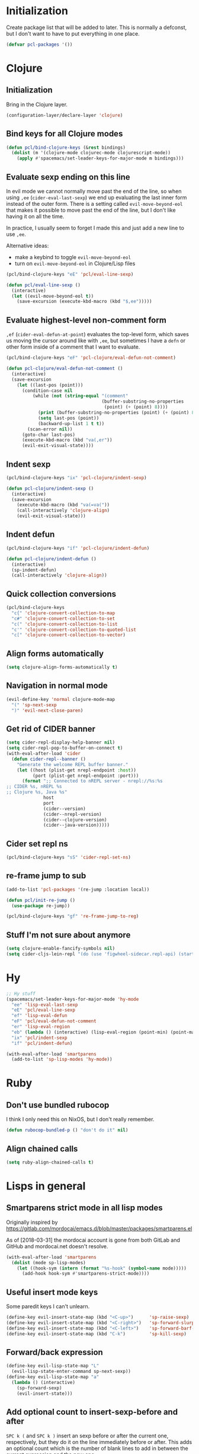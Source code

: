* Initialization

Create package list that will be added to later. This is normally a defconst, but I don't want to have to put everything in one place.

#+BEGIN_SRC emacs-lisp :tangle packages.el
(defvar pcl-packages '())
#+END_SRC


* Clojure
** Initialization

Bring in the Clojure layer.

#+BEGIN_SRC emacs-lisp :tangle layers.el
(configuration-layer/declare-layer 'clojure)
#+END_SRC

** Bind keys for all Clojure modes
#+BEGIN_SRC emacs-lisp :tangle funcs.el
(defun pcl/bind-clojure-keys (&rest bindings)
  (dolist (m '(clojure-mode clojurec-mode clojurescript-mode))
    (apply #'spacemacs/set-leader-keys-for-major-mode m bindings)))
#+END_SRC

** Evaluate sexp ending on this line

In evil mode we cannot normally move past the end of the line, so when using ~,ee~ (=cider-eval-last-sexp=) we end up evaluating the last inner form instead of the outer form. There is a setting called =evil-move-beyond-eol= that makes it possible to move past the end of the line, but I don't like having it on all the time.

In practice, l usually seem to forget I made this and just add a new line to use ~,ee~.

Alternative ideas:
 - make a keybind to toggle =evil-move-beyond-eol=
 - turn on =evil-move-beyond-eol= in Clojure/Lisp files

#+BEGIN_SRC emacs-lisp :tangle keybindings.el
(pcl/bind-clojure-keys "eE" 'pcl/eval-line-sexp)
#+END_SRC
#+BEGIN_SRC emacs-lisp :tangle funcs.el
(defun pcl/eval-line-sexp ()
  (interactive)
  (let ((evil-move-beyond-eol t))
    (save-excursion (execute-kbd-macro (kbd "$,ee")))))
#+END_SRC

** Evaluate highest-level non-comment form

~,ef~ (=cider-eval-defun-at-point=) evaluates the top-level form, which saves us moving the cursor around like with ~,ee~, but sometimes I have a ~defn~ or other form inside of a comment that I want to evaluate.

#+BEGIN_SRC emacs-lisp :tangle keybindings.el
(pcl/bind-clojure-keys "eF" 'pcl-clojure/eval-defun-not-comment)
#+END_SRC
#+BEGIN_SRC emacs-lisp :tangle funcs.el
(defun pcl-clojure/eval-defun-not-comment ()
  (interactive)
  (save-excursion
    (let ((last-pos (point)))
      (condition-case nil
          (while (not (string-equal "(comment"
                                    (buffer-substring-no-properties
                                     (point) (+ (point) 8))))
            (print (buffer-substring-no-properties (point) (+ (point) 8)))
            (setq last-pos (point))
            (backward-up-list 1 t t))
        (scan-error nil))
      (goto-char last-pos)
      (execute-kbd-macro (kbd "va(,er"))
      (evil-exit-visual-state))))
#+END_SRC

** Indent sexp
#+BEGIN_SRC emacs-lisp :tangle keybindings.el
(pcl/bind-clojure-keys "ix" 'pcl-clojure/indent-sexp)
#+END_SRC
#+BEGIN_SRC emacs-lisp :tangle funcs.el
(defun pcl-clojure/indent-sexp ()
  (interactive)
  (save-excursion
    (execute-kbd-macro (kbd "va(=va("))
    (call-interactively 'clojure-align)
    (evil-exit-visual-state)))
#+END_SRC

** Indent defun
#+BEGIN_SRC emacs-lisp :tangle keybindings.el
(pcl/bind-clojure-keys "if" 'pcl-clojure/indent-defun)
#+END_SRC
#+BEGIN_SRC emacs-lisp :tangle funcs.el
(defun pcl-clojure/indent-defun ()
  (interactive)
  (sp-indent-defun)
  (call-interactively 'clojure-align))
#+END_SRC

** Quick collection conversions
#+BEGIN_SRC emacs-lisp :tangle keybindings.el
(pcl/bind-clojure-keys
  "c{" 'clojure-convert-collection-to-map
  "c#" 'clojure-convert-collection-to-set
  "c(" 'clojure-convert-collection-to-list
  "c'" 'clojure-convert-collection-to-quoted-list
  "c[" 'clojure-convert-collection-to-vector)
#+END_SRC

** Align forms automatically
#+BEGIN_SRC emacs-lisp :tangle config.el
(setq clojure-align-forms-automatically t)
#+END_SRC

** Navigation in normal mode
#+BEGIN_SRC emacs-lisp :tangle keybindings.el
(evil-define-key 'normal clojure-mode-map
  "(" 'sp-next-sexp
  ")" 'evil-next-close-paren)
#+END_SRC

** Get rid of CIDER banner
#+BEGIN_SRC emacs-lisp :tangle config.el
(setq cider-repl-display-help-banner nil)
(setq cider-repl-pop-to-buffer-on-connect t)
(with-eval-after-load 'cider
  (defun cider-repl--banner ()
    "Generate the welcome REPL buffer banner."
    (let ((host (plist-get nrepl-endpoint :host))
          (port (plist-get nrepl-endpoint :port)))
      (format ";; Connected to nREPL server - nrepl://%s:%s
;; CIDER %s, nREPL %s
;; Clojure %s, Java %s"
              host
              port
              (cider--version)
              (cider--nrepl-version)
              (cider--clojure-version)
              (cider--java-version)))))
#+END_SRC

** Cider set repl ns
#+BEGIN_SRC emacs-lisp :tangle keybindings.el
(pcl/bind-clojure-keys "sS" 'cider-repl-set-ns)
#+END_SRC

** re-frame jump to sub
#+BEGIN_SRC emacs-lisp :tangle packages.el
(add-to-list 'pcl-packages '(re-jump :location local))

(defun pcl/init-re-jump ()
  (use-package re-jump))
#+END_SRC
#+BEGIN_SRC emacs-lisp :tangle keybindings.el
(pcl/bind-clojure-keys "gf" 're-frame-jump-to-reg)
#+END_SRC

** Stuff I'm not sure about anymore
#+BEGIN_SRC emacs-lisp
(setq clojure-enable-fancify-symbols nil)
(setq cider-cljs-lein-repl "(do (use 'figwheel-sidecar.repl-api) (start-figwheel!) (cljs-repl))")
#+END_SRC


* Hy

#+BEGIN_SRC emacs-lisp :tangle keybindings.el
;; Hy stuff
(spacemacs/set-leader-keys-for-major-mode 'hy-mode
  "ee" 'lisp-eval-last-sexp
  "eE" 'pcl/eval-line-sexp
  "ef" 'lisp-eval-defun
  "eF" 'pcl/eval-defun-not-comment
  "er" 'lisp-eval-region
  "eb" (lambda () (interactive) (lisp-eval-region (point-min) (point-max)))
  "ix" 'pcl/indent-sexp
  "if" 'pcl/indent-defun)
#+END_SRC

#+BEGIN_SRC emacs-lisp :tangle packages.el
(with-eval-after-load 'smartparens
  (add-to-list 'sp-lisp-modes 'hy-mode))
#+END_SRC


* Ruby
** Don't use bundled rubocop

I think I only need this on NixOS, but I don't really remember.

#+BEGIN_SRC emacs-lisp :tangle funcs.el
(defun rubocop-bundled-p () "don't do it" nil)
#+END_SRC

** Align chained calls

#+BEGIN_SRC emacs-lisp :tangle config.el
(setq ruby-align-chained-calls t)
#+END_SRC


* Lisps in general
** Smartparens strict mode in all lisp modes

Originally inspired by https://gitlab.com/mordocai/emacs.d/blob/master/packages/smartparens.el

As of [2018-03-31] the mordocai account is gone from both GitLab and GitHub and mordocai.net doesn't resolve.

#+BEGIN_SRC emacs-lisp :tangle config.el
(with-eval-after-load 'smartparens
  (dolist (mode sp-lisp-modes)
    (let ((hook-sym (intern (format "%s-hook" (symbol-name mode)))))
      (add-hook hook-sym #'smartparens-strict-mode))))
#+END_SRC

** Useful insert mode keys

Some paredit keys I can't unlearn.

#+BEGIN_SRC emacs-lisp :tangle keybindings.el
(define-key evil-insert-state-map (kbd "<C-up>")      'sp-raise-sexp)
(define-key evil-insert-state-map (kbd "<C-right>")   'sp-forward-slurp-sexp)
(define-key evil-insert-state-map (kbd "<C-left>")    'sp-forward-barf-sexp)
(define-key evil-insert-state-map (kbd "C-k")         'sp-kill-sexp)
#+END_SRC

** Forward/back expression 

#+BEGIN_SRC emacs-lisp :tangle keybindings.el
(define-key evil-lisp-state-map "L" 
  (evil-lisp-state-enter-command sp-next-sexp))
(define-key evil-lisp-state-map "a"
  (lambda () (interactive)
    (sp-forward-sexp)
    (evil-insert-state)))
#+END_SRC

** Add optional count to insert-sexp-before and after

=SPC k (= and =SPC k )= insert an sexp before or after the current one, respectively, but they do it on the line immediately before or after. This adds an optional count which is the number of blank lines to add in between the current expression and the new one.

#+BEGIN_SRC lisp
(+ 1 1) ;; press ~1 SPC k )~ on this line

() ;; new expression inserted here
#+END_SRC

Since this involves making a change in the middle of the function, I couldn't find a good way to do it without just copy-pasting the originals.

#+BEGIN_SRC emacs-lisp :tangle funcs.el
(defun lisp-state-insert-sexp-after (&optional arg)
  "Insert sexp after the current one."
  (interactive "P")
  (let ((sp-navigate-consider-symbols nil))
    (if (char-equal (char-after) ?\() (forward-char))
    (sp-up-sexp)
    (evil-insert-state)
    (dotimes (_ (if arg (1+ arg) 1))
      (sp-newline))
    (sp-insert-pair "(")))

(defun lisp-state-insert-sexp-before (&optional arg)
  "Insert sexp before the current one."
  (interactive "P")
  (if (char-equal (char-after) ?\() (forward-char))
  (sp-backward-up-sexp)
  (evil-insert-state)
  (save-excursion
    (dotimes (_ (if arg (1+ arg) 1))
      (sp-newline)))
  (insert " ")
  (sp-insert-pair "(")
  (indent-for-tab-command)
  (save-excursion
    (evil-next-visual-line)
    (indent-for-tab-command)))
#+END_SRC


* General
** Make :W work as :w

I should maybe learn to press ~SPC f S~ instead.

#+BEGIN_SRC emacs-lisp :tangle config.el
(with-eval-after-load 'evil
  (evil-ex-define-cmd "W" "w"))
#+END_SRC

** Change escape key sequence

By default, Spacemacs makes it so pressing ~fd~ quickly is the same as pressing escape (see =evil-escape=). =fd= is a common variable name in C, so this is irritating. ~kjk~ works better for me.

#+BEGIN_SRC emacs-lisp :tangle keybindings.el
(setq-default evil-escape-key-sequence "kjk")
#+END_SRC

** Show marker at column 80
#+BEGIN_SRC emacs-lisp :tangle config.el
(add-hook 'prog-mode-hook 'turn-on-fci-mode)
(add-hook 'text-mode-hook 'turn-on-fci-mode)
#+END_SRC

** Make SPC SPC jump to character like it used to
~SPC SPC~ being mapped to ~M-x~ seems totally useless to me.
#+BEGIN_SRC emacs-lisp :tangle keybindings.el
(spacemacs/set-leader-keys "SPC" 'avy-goto-char)
#+END_SRC

#+BEGIN_SRC emacs-lisp :tangle keybindings.el
(spacemacs/set-leader-keys "(" 
  (lambda () (interactive)
    (avy-goto-char (string-to-char "("))))
#+END_SRC

** direnv
#+BEGIN_SRC emacs-lisp :tangle packages.el
(add-to-list 'pcl-packages 'direnv)

(defun pcl/init-direnv ()
  (use-package direnv :config (direnv-mode)))
#+END_SRC

** Autocomplete: don't complete with enter or tab
It is infuriating to type ~[:tr RET~ and get ~[:trigger~ and other stupid nonsense.

Tab is used to advance in snippets, which takes priority over completion, which is also infuriating when it happens, so better to just learn to use ~C-l~ always.

#+BEGIN_SRC emacs-lisp :tangle config.el
(setq auto-completion-return-key-behavior nil
      auto-completion-tab-key-behavior nil)
#+END_SRC

The above is not enough for tab, because ~tab-always-indent~ defaults to ~'complete~, which will autocomplete with helm. When ~t~ it will always indent, when ~nil~ it will indent if at the beginning of a line or insert a tab character otherwise.

#+BEGIN_SRC emacs-lisp :tangle config.el
(setq-default tab-always-indent t)
#+END_SRC


** Wrapping from insert mode
#+BEGIN_SRC emacs-lisp :tangle keybindings.el
(define-key evil-insert-state-map (kbd "C-\"")
  (lambda () (interactive) (sp-wrap-with-pair "\"")))

(define-key evil-insert-state-map (kbd "C-(")
  (lambda () (interactive) (sp-wrap-with-pair "(")))
#+END_SRC



* Highlight entire buffer based on evil mode

#+BEGIN_SRC emacs-lisp :tangle funcs.el
(defvar pcl/color-states '(lisp emacs hybrid replace visual insert inactive))
(defvar pcl/last-buffer nil)
(defvar-local pcl/face-remap-cookie nil)

(defface pcl-inactive
  '((((class color) (min-colors 8)) :background "black"))
  "Face for inactive buffers")

(defun pcl/get-evil-states ()
  (mapcar 'first evil-state-properties))

(defun pcl/blend-backgrounds (base tint subtlety)
  (let ((base (color-name-to-rgb (face-attribute base :background)))
        (tint (color-name-to-rgb (face-attribute tint :background))))
    (apply 'color-rgb-to-hex
            (second (color-gradient base tint subtlety)))))

(defun pcl/set-overlay-color (&optional state)
  (let* ((state (or state evil-next-state))
         (face (or (intern-soft (format "pcl-%s" state))
                   (intern-soft (format "spacemacs-%s-face" state)))))
    (when pcl/face-remap-cookie
      (face-remap-remove-relative pcl/face-remap-cookie)
      (setq pcl/face-remap-cookie nil))
    (if (and face (member state pcl/color-states))
        (let ((blended (pcl/blend-backgrounds 'default face 20)) )
          (setq pcl/face-remap-cookie
                (face-remap-add-relative 'default :background blended))))))

(defun pcl/highlight-active-buffer ()
  (let ((buf (window-buffer)))
    (unless (eq buf pcl/last-buffer)
      (when (buffer-live-p pcl/last-buffer)
        (with-current-buffer pcl/last-buffer
          (pcl/set-overlay-color 'inactive)))
      (pcl/set-overlay-color evil-state)
      (setq pcl/last-buffer buf))))

(defun pcl/overlay-add-hooks (&optional local)
  (mapc (lambda (state)
          (add-hook (intern (format "evil-%s-state-entry-hook" state))
                    'pcl/set-overlay-color nil local))
        (pcl/get-evil-states)))
#+END_SRC

#+BEGIN_SRC emacs-lisp :tangle config.el
(with-eval-after-load 'evil (pcl/overlay-add-hooks))
(add-hook 'post-command-hook 'pcl/highlight-active-buffer)
#+END_SRC


* Org mode

** Appearance
*** Non-monospace font for prose
#+BEGIN_SRC emacs-lisp :tangle packages.el
(add-to-list 'pcl-packages 'mixed-pitch)

(defun pcl/init-mixed-pitch ()
  (use-package mixed-pitch))
#+END_SRC
#+BEGIN_SRC emacs-lisp :tangle config.el
(add-hook 'org-mode-hook #'mixed-pitch-mode)
#+END_SRC

Fix indents:

#+BEGIN_SRC emacs-lisp :tangle funcs.el
(defun pcl.org/fixed-pitch-indents ()
  (set-face-attribute 'org-indent nil
                      :height 0.7
                      :inherit '(org-hide fixed-pitch)))
#+END_SRC
#+BEGIN_SRC emacs-lisp :tangle config.el
(add-hook 'org-mode-hook #'pcl.org/fixed-pitch-indents)
#+END_SRC

Zero-width space makes wrapped lines align correctly with 0.7 height fixed-pitch org-indent.
#+BEGIN_SRC emacs-lisp :tangle config.el
(setq org-indent-boundary-char 65279)
#+END_SRC

*** Headers
#+BEGIN_SRC emacs-lisp :tangle funcs.el
(defun pcl.org/pretty-headers ()
  (dotimes (n 5)
    (set-face-attribute
     (intern (concat "org-level-" (number-to-string (1+ n))))
     nil
     :weight 'bold
     :foreground "#d9d8df"
     :background "#212026"
     :height (max 0.8 (- 1.3 (* 0.2 n)))
     :family "Caladea"))

  (set-face-attribute 'org-level-1
                      nil
                      :foreground "#ececef"
                      :background "#212026"
                      :box '(:line-width 1 :color "#393b3e"))

  (set-face-attribute 'org-document-title nil
                      :weight 'bold
                      :foreground "#cccccc"
                      :underline t
                      :height 1.5
                      :family "Caladea")

  ;; hide bullets
  (setq org-bullets-bullet-list '(" ")
        org-bullets-face-name 'org-hide)

  (org-bullets-mode 1))
#+END_SRC
#+BEGIN_SRC emacs-lisp :tangle config.el
(add-hook 'org-mode-hook #'pcl.org/pretty-headers)
(setq org-fontify-whole-heading-line t)
#+END_SRC

*** Quotes

#+BEGIN_SRC emacs-lisp :tangle funcs.el
(defun pcl.org/pretty-quotes ()
  (set-face-attribute 'org-quote nil
                      :foreground "#cccccc"
                      :slant 'italic
                      :inherit '(variable-pitch org-block)))
#+END_SRC

#+BEGIN_SRC emacs-lisp :tangle config.el
(add-hook 'org-mode-hook #'pcl.org/pretty-quotes)
(setq org-fontify-quote-and-verse-blocks 1)
#+END_SRC

*** Ellipsis

#+BEGIN_SRC emacs-lisp :tangle funcs.el
(defun pcl.org/pretty-ellipsis ()
  (set-face-attribute 'org-ellipsis nil
                      :height 0.6
                      :underline nil
                      :foreground "#ffffff"))
#+END_SRC

#+BEGIN_SRC emacs-lisp :tangle config.el
(add-hook 'org-mode-hook #'pcl.org/pretty-ellipsis)
(setq org-ellipsis "⮷")
#+END_SRC

*** Bullets for lists
From http://www.howardism.org/Technical/Emacs/orgmode-wordprocessor.html
#+BEGIN_SRC emacs-lisp :tangle config.el
;; pretty bullet lists
(font-lock-add-keywords
  'org-mode
  '(("^ +\\([-*]\\) "
    (0 (prog1 () (compose-region (match-beginning 1)
                                  (match-end 1)
                                  "•"))))))
#+END_SRC

** Wrap at fill-column
#+BEGIN_SRC emacs-lisp :tangle packages.el
(add-to-list 'pcl-packages 'visual-fill-column)
(defun pcl/init-visual-fill-column ()
  (use-package visual-fill-column))
#+END_SRC

#+BEGIN_SRC emacs-lisp :tangle funcs.el
(defun pcl.org/wrap ()
  ;; need to toggle VLN to make it work right
  (spacemacs/toggle-visual-line-navigation-off)

  (fci-mode 0)
  (visual-fill-column-mode 1)
  (visual-line-mode 1)

  (spacemacs/toggle-visual-line-navigation-on))
#+END_SRC

#+BEGIN_SRC emacs-lisp :tangle config.el
(add-hook 'org-mode-hook #'pcl.org/wrap)
#+END_SRC

Adaptive wrap breaks everything.
See https://github.com/syl20bnr/spacemacs/issues/1418
#+BEGIN_SRC emacs-lisp :tangle packages.el
(add-to-list 'pcl-packages '(adaptive-wrap :excluded t))
#+END_SRC

** Hide emphasis markers
So =/asdf/= shows up as /asdf/, etc.
#+BEGIN_SRC emacs-lisp :tangle config.el
(setq org-hide-emphasis-markers t)
#+END_SRC

** Indent by default
#+BEGIN_SRC emacs-lisp :tangle config.el
(setq org-startup-indented t)
#+END_SRC
** LaTeX
*** Make renders bigger
#+BEGIN_SRC emacs-lisp :tangle config.el
(with-eval-after-load 'org
  (setq org-format-latex-options (plist-put org-format-latex-options
                                            :scale 1.5)))
#+END_SRC

*** Display entities at UTF-8 characters
Ex: \{to,cap,cup,forall} = \to \cap \cup \forall
Also subscripts and superscripts: 1^2 F_thrust

#+BEGIN_SRC emacs-lisp :tangle config.el
(setq org-pretty-entities t
      org-pretty-entities-include-sub-superscripts t)
#+END_SRC

** Source blocks
*** Indentation
From http://fgiasson.com/blog/index.php/2016/06/21/optimal-emacs-settings-for-org-mode-for-literate-programming/

Don't add top-level indentation inside of source blocks.
#+BEGIN_SRC emacs-lisp :tangle config.el
(setq org-edit-src-content-indentation 0)
#+END_SRC

Make tab key fix indentation inside of source blocks, instead of collapsing the block.
#+BEGIN_SRC emacs-lisp :tangle config.el
(setq org-src-tab-acts-natively t)
#+END_SRC

*** Key to split
~SPC j s~ splits an sexp, ~SPC m j s~ splits a SRC block.
#+BEGIN_SRC emacs-lisp :tangle keybindings.el
(spacemacs/set-leader-keys-for-major-mode 'org-mode
  "js" 'org-babel-demarcate-block)
#+END_SRC

** Code evaluation
*** Languages
#+BEGIN_SRC emacs-lisp :tangle config.el
(with-eval-after-load 'org
  (org-babel-do-load-languages
    'org-babel-load-languages
    '((shell      . t)
      (emacs-lisp . t)
      (clojure    . t))))
#+END_SRC

*** Add key to toggle requiring confirmation for eval
#+BEGIN_SRC emacs-lisp :tangle keybindings.el
(spacemacs|add-toggle org-confirm-babel-evaluate
  :status org-confirm-babel-evaluate
  :on (setq org-confirm-babel-evaluate 't)
  :off (setq org-confirm-babel-evaluate nil)
  :documentation "Confirm evaluation of code using babel."
  :evil-leader "tb")
#+END_SRC

* Terminal fixes

Not really using this stuff anymore.

#+BEGIN_SRC emacs-lisp
(add-to-list 'pcl-packages 'xterm-color)
(use-package xterm-color)

(defun pcl/fix-terminal-keys ()
  (define-key input-decode-map (kbd "M-O a") [C-up])
  (define-key input-decode-map (kbd "M-O b") [C-down])
  (define-key input-decode-map (kbd "M-O c") [C-right])
  (define-key input-decode-map (kbd "M-O d") [C-left])
  (define-key input-decode-map (kbd "ESC M-O A") [M-up])
  (define-key input-decode-map (kbd "ESC M-O B") [M-down])
  (define-key input-decode-map (kbd "ESC M-O C") [M-right])
  (define-key input-decode-map (kbd "ESC M-O D") [M-left]))

(defun pcl/fix-powerline ()
  (setq powerline-default-separator (if (display-graphic-p) 'wave 'utf-8)))

;; terminal stuff
(xterm-mouse-mode -1)
(add-hook 'spaceline-pre-hook #'pcl/fix-powerline)
(add-hook 'terminal-init-xterm-hook #'pcl/fix-terminal-keys)

;; Hack to disable GUI theme reload: unsafely assume last hook is the one that reloads theme
;(setq spacemacs--after-display-system-init-list (butlast spacemacs--after-display-system-init-list))
;; reload theme when terminal client connects so colors aren't terrible
(add-hook 'terminal-init-xterm-hook (lambda () (load-theme spacemacs--cur-theme t)))

#+END_SRC


* OS-specific settings
** NixOS
*** Fix PATH when run as service
#+BEGIN_SRC emacs-lisp :tangle config.el
(when (and (string-equal system-type "gnu/linux")
           (file-directory-p "/run/current-system/sw/bin"))
  (setenv "PATH" (concat (getenv "PATH") ":/run/current-system/sw/bin"))
  (setq exec-path (append exec-path '("/run/current-system/sw/bin"))))
#+END_SRC


* Fonts
#+BEGIN_SRC emacs-lisp :tangle config.el
(set-face-attribute 'variable-pitch nil
                    :height 160 :family "Calibri")
#+END_SRC


* Tangle this file on save
Local Variables:
eval: (add-hook 'after-save-hook (lambda () (org-babel-tangle)) nil t)
End:
